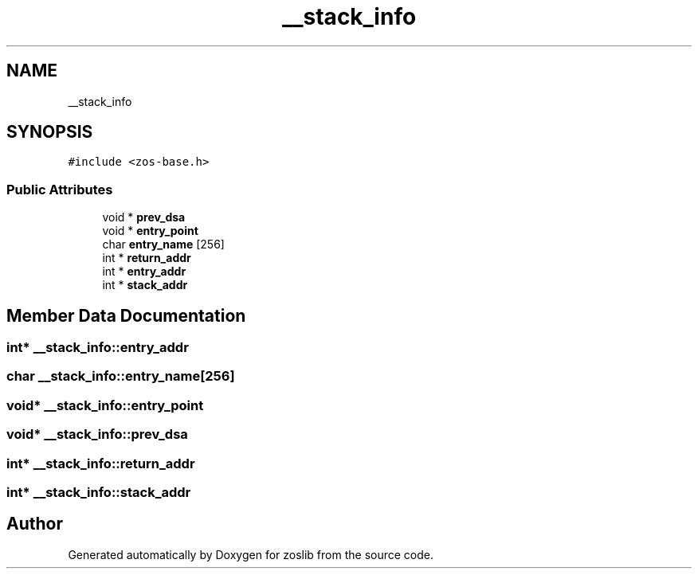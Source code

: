 .TH "__stack_info" 3 "Tue Nov 1 2022" "zoslib" \" -*- nroff -*-
.ad l
.nh
.SH NAME
__stack_info
.SH SYNOPSIS
.br
.PP
.PP
\fC#include <zos\-base\&.h>\fP
.SS "Public Attributes"

.in +1c
.ti -1c
.RI "void * \fBprev_dsa\fP"
.br
.ti -1c
.RI "void * \fBentry_point\fP"
.br
.ti -1c
.RI "char \fBentry_name\fP [256]"
.br
.ti -1c
.RI "int * \fBreturn_addr\fP"
.br
.ti -1c
.RI "int * \fBentry_addr\fP"
.br
.ti -1c
.RI "int * \fBstack_addr\fP"
.br
.in -1c
.SH "Member Data Documentation"
.PP 
.SS "int* __stack_info::entry_addr"

.SS "char __stack_info::entry_name[256]"

.SS "void* __stack_info::entry_point"

.SS "void* __stack_info::prev_dsa"

.SS "int* __stack_info::return_addr"

.SS "int* __stack_info::stack_addr"


.SH "Author"
.PP 
Generated automatically by Doxygen for zoslib from the source code\&.
